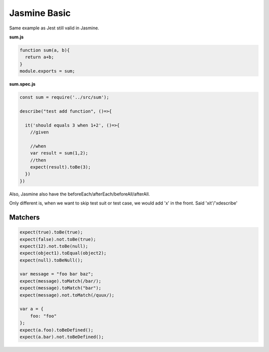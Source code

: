 Jasmine Basic
=====================

Same example as Jest still valid in Jasmine.

**sum.js**

.. code-block:: javascript
  
  function sum(a, b){
    return a+b;
  }
  module.exports = sum;
  

**sum.spec.js**

.. code-block:: javascript
  
  const sum = require('../src/sum');

  describe("test add function", ()=>{
  
    it('should equals 3 when 1+2', ()=>{
      //given
  
      //when
      var result = sum(1,2);
      //then
      expect(result).toBe(3);
    })
  })

Also, Jasmine also have the beforeEach/afterEach/beforeAll/afterAll.

Only different is, when we want to skip test suit or test case, we would add 'x' in the front. Said 'xit'/'xdescribe'

Matchers
^^^^^^^^^^^^^

.. code-block:: typescript
  
  expect(true).toBe(true);
  expect(false).not.toBe(true);
  expect(12).not.toBe(null);
  expect(object1).toEqual(object2);
  expect(null).toBeNull();

  var message = "foo bar baz";
  expect(message).toMatch(/bar/);
  expect(message).toMatch("bar");
  expect(message).not.toMatch(/quux/);
  
  var a = {
      foo: "foo"
  };  
  expect(a.foo).toBeDefined();
  expect(a.bar).not.toBeDefined();


